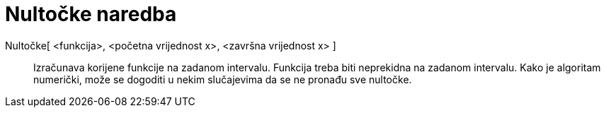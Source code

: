 = Nultočke naredba
:page-en: commands/Roots
ifdef::env-github[:imagesdir: /hr/modules/ROOT/assets/images]

Nultočke[ <funkcija>, <početna vrijednost x>, <završna vrijednost x> ]::
  Izračunava korijene funkcije na zadanom intervalu. Funkcija treba biti neprekidna na zadanom intervalu. Kako je
  algoritam numerički, može se dogoditi u nekim slučajevima da se ne pronađu sve nultočke.
